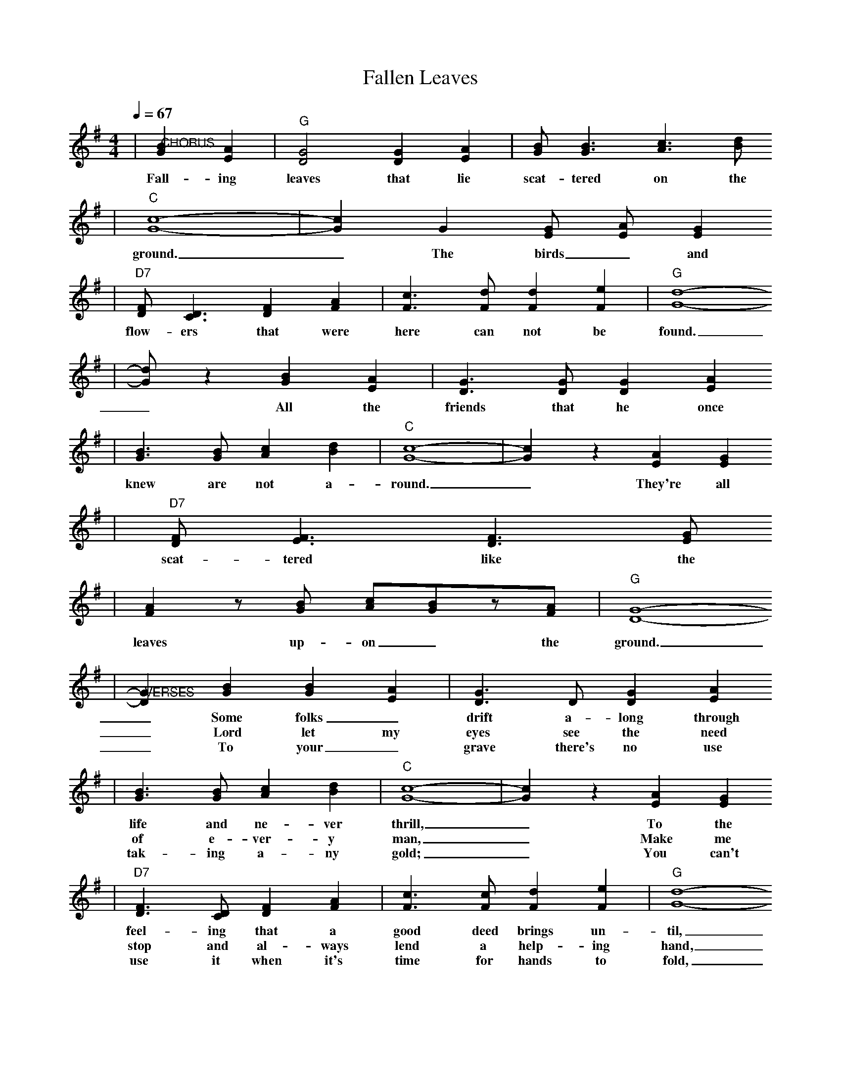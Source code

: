 X: 1
T:Fallen Leaves 
M:4/4
L:1/4
Q:1/4=67
K:G
V:1 
|"@CHORUS"[BG] [AE]|"G"[G2D2] [GD] [AE]|[B/2G/2][B3/2G3/2] [c3/2A3/2] [d/2B/2]
w:Fall-ing leaves that lie scat-tered on the
|"C"[c4G4]-|[cG] G [G/2E/2] [A/2-E/2] [GE]
w:ground. _The birds_ and
|"D7"[F/2D/2][D3/2C3/2] [FD] [AF]|[c3/2F3/2] [d/2F/2] [dF] [eF]|"G"[d4G4]-
w:flow-ers that were here can not be found.
|[d/2G/2] z [BG] [AE]|[G3/2D3/2] [G/2D/2] [GD] [AE]
w:_All the friends that he once
|[B3/2G3/2] [B/2G/2] [cA] [dB]|"C"[c4G4]-|[cG] z [AE] [GE]
w:knew are not a-round._ They're all
|"D7"[F/2D/2] [F3/2E3/2] [F3/2D3/2] [G/2E/2]
w:scat-tered like the
|[AF]z/2[B/2G/2] [c/2A/2][B/2G/2]z/2[A/2F/2]|"G"[G4D4]-
w:leaves up-on_ the ground.
|"@VERSES"[GD] [BG] [BG] [AE]|[G3/2D3/2] D/2 [GD] [AE]
w:_Some folks_ drift a-long through
w:_Lord let my eyes see the need
w:_To your_ grave there's no use
|[B3/2G3/2] [B/2G/2] [cA] [dB]|"C"[c4G4]-|[cG] z [AE] [GE]
w:life and ne-ver thrill, _To the
w:of e-ver-y man, _Make me
w:tak-ing a-ny gold; _You can't 
|"D7"[F3/2D3/2] [D/2C/2] [FD] [AF]|[c3/2F3/2] [c/2F/2] [dF] [eF]|"G"[d4G4]-
w:feel-ing that a good deed brings un-til,
w:stop and al-ways lend a help-ing hand,
w:use it when it's time for hands to fold,
|[dG] [BG] [BG] [AE]|[G3/2D3/2] D/2 [GD] [A/2E/2][A/2E/2]
w:_It's too_ late and they are_
w:_Then when I'm laid be-neath that_
w:_When you_ leave this earth for a_
|[BG] [BG] [cA] [dB]|"C"[c4G4]-|[cG] [AE] [AE] [GE]
w:rea-dy to lie down, _There be-_
w:lit-tle gras-sy mound, _There'll be more
w:bet-ter home some day, _The on-ly
|"D7"[F3/2D3/2] [D/2C/2] [FD] [GE]|[A3/2F3/2] [B/2G/2] [c/2A/2] [BG] [A/2F/2]
w:neath the leaves that's scat-tered on the_
w:friends a-round than leaves up-on the_
w:things you take are what you gave_ a-
|"G"[G4-D4-]|[GD] z||
w:ground._
w:ground._
w:way._
